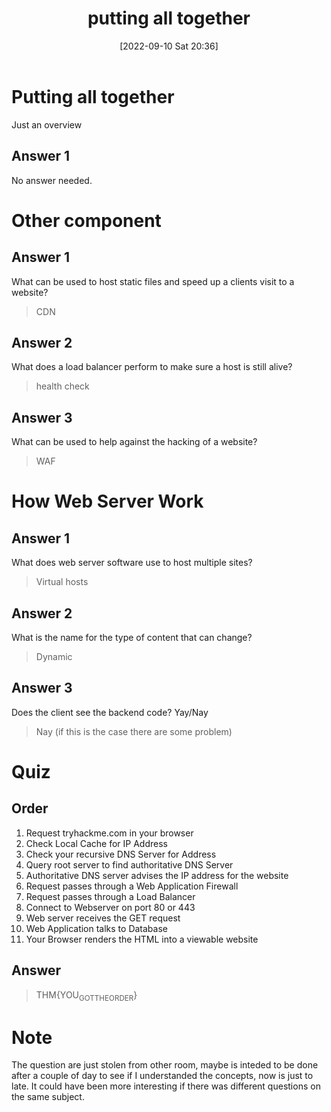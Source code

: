 #+title:      putting all together
#+date:       [2022-09-10 Sat 20:36]
#+filetags:   :room:tryhackme:
#+identifier: 20220910T203630

* Putting all together
Just an overview
** Answer 1
No answer needed.
* Other component
** Answer 1
What can be used to host static files and speed up a clients visit to a website?
#+begin_quote
CDN
#+end_quote
** Answer 2
What does a load balancer perform to make sure a host is still alive?
#+begin_quote
health check
#+end_quote
** Answer 3
What can be used to help against the hacking of a website?
#+begin_quote
WAF
#+end_quote

* How Web Server Work
** Answer 1
What does web server software use to host multiple sites?
#+begin_quote
Virtual hosts
#+end_quote
** Answer 2
What is the name for the type of content that can change?
#+begin_quote
Dynamic
#+end_quote
** Answer 3
Does the client see the backend code? Yay/Nay
#+begin_quote
Nay (if this is the case there are some problem)
#+end_quote
* Quiz
** Order
1. Request tryhackme.com in your browser
2. Check Local Cache for IP Address
3. Check your recursive DNS Server for Address
4. Query root server to find authoritative DNS Server
5. Authoritative DNS server advises the IP address for the website
6. Request passes through a Web Application Firewall
7. Request passes through a Load Balancer
8. Connect to Webserver on port 80 or 443
9. Web server receives the GET request
10. Web Application talks to Database
11. Your Browser renders the HTML into a viewable website
** Answer
#+begin_quote
THM{YOU_GOT_THE_ORDER}
#+end_quote

* Note
The question are just stolen from other room, maybe is inteded to be done after a couple of day to see if I understanded the concepts, now is just to late.
It could have been more interesting if there was different questions on the same subject.
